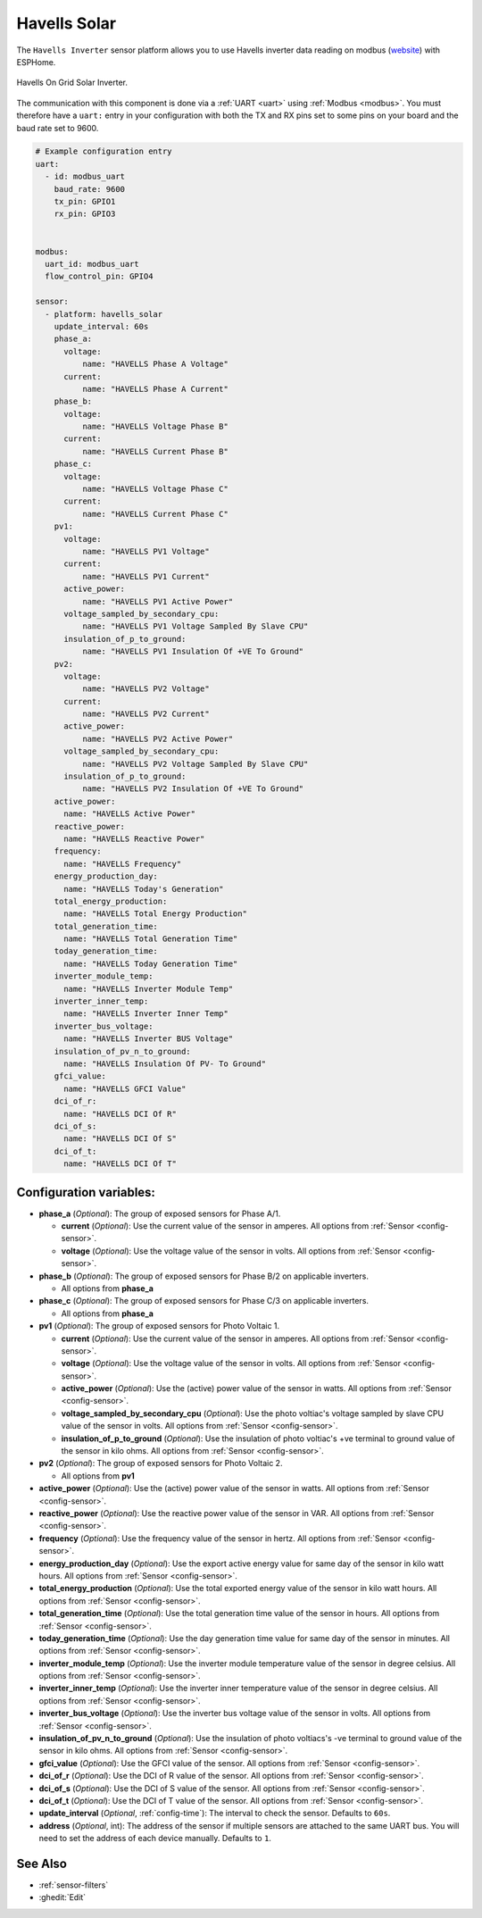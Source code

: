 Havells Solar
=============

.. seo::
    :description: Instructions for setting up Havells inverter reading on modbus.
    :image: havellsgti5000d_s.jpg
    :keywords: Havells Enviro, Havells GTI

The ``Havells Inverter`` sensor platform allows you to use Havells inverter data reading on modbus
(`website <https://www.havells.com/en/consumer/solar/solar-on-grid-inverter-and-solutions/solar-on-grid-inverter.html>`__)
with ESPHome.

.. figure:: images/havellsgti5000d.jpg
    :align: center
    :width: 50.0%

    Havells On Grid Solar Inverter.

The communication with this component is done via a :ref:`UART <uart>` using :ref:`Modbus <modbus>`.
You must therefore have a ``uart:`` entry in your configuration with both the TX and RX pins set
to some pins on your board and the baud rate set to 9600.

.. code-block:: yaml

    # Example configuration entry
    uart:
      - id: modbus_uart
        baud_rate: 9600
        tx_pin: GPIO1
        rx_pin: GPIO3


    modbus:
      uart_id: modbus_uart
      flow_control_pin: GPIO4

    sensor:
      - platform: havells_solar
        update_interval: 60s
        phase_a:
          voltage:
              name: "HAVELLS Phase A Voltage"
          current:
              name: "HAVELLS Phase A Current"
        phase_b:
          voltage:
              name: "HAVELLS Voltage Phase B"
          current:
              name: "HAVELLS Current Phase B"
        phase_c:
          voltage:
              name: "HAVELLS Voltage Phase C"
          current:
              name: "HAVELLS Current Phase C"
        pv1:
          voltage:
              name: "HAVELLS PV1 Voltage"
          current:
              name: "HAVELLS PV1 Current"
          active_power:
              name: "HAVELLS PV1 Active Power"
          voltage_sampled_by_secondary_cpu:
              name: "HAVELLS PV1 Voltage Sampled By Slave CPU"
          insulation_of_p_to_ground:
              name: "HAVELLS PV1 Insulation Of +VE To Ground"
        pv2:
          voltage:
              name: "HAVELLS PV2 Voltage"
          current:
              name: "HAVELLS PV2 Current"
          active_power:
              name: "HAVELLS PV2 Active Power"
          voltage_sampled_by_secondary_cpu:
              name: "HAVELLS PV2 Voltage Sampled By Slave CPU"
          insulation_of_p_to_ground:
              name: "HAVELLS PV2 Insulation Of +VE To Ground"
        active_power:
          name: "HAVELLS Active Power"
        reactive_power:
          name: "HAVELLS Reactive Power"
        frequency:
          name: "HAVELLS Frequency"
        energy_production_day:
          name: "HAVELLS Today's Generation"
        total_energy_production:
          name: "HAVELLS Total Energy Production"
        total_generation_time:
          name: "HAVELLS Total Generation Time"
        today_generation_time:
          name: "HAVELLS Today Generation Time"
        inverter_module_temp:
          name: "HAVELLS Inverter Module Temp"
        inverter_inner_temp:
          name: "HAVELLS Inverter Inner Temp"
        inverter_bus_voltage:
          name: "HAVELLS Inverter BUS Voltage"
        insulation_of_pv_n_to_ground:
          name: "HAVELLS Insulation Of PV- To Ground"
        gfci_value:
          name: "HAVELLS GFCI Value"
        dci_of_r:
          name: "HAVELLS DCI Of R"
        dci_of_s:
          name: "HAVELLS DCI Of S"
        dci_of_t:
          name: "HAVELLS DCI Of T"



Configuration variables:
------------------------

- **phase_a** (*Optional*): The group of exposed sensors for Phase A/1.

  - **current** (*Optional*): Use the current value of the sensor in amperes. All options from
    :ref:`Sensor <config-sensor>`.
  - **voltage** (*Optional*): Use the voltage value of the sensor in volts.
    All options from :ref:`Sensor <config-sensor>`.

- **phase_b** (*Optional*): The group of exposed sensors for Phase B/2 on applicable inverters.

  - All options from **phase_a**

- **phase_c** (*Optional*): The group of exposed sensors for Phase C/3 on applicable inverters.

  - All options from **phase_a**

- **pv1** (*Optional*): The group of exposed sensors for Photo Voltaic 1.

  - **current** (*Optional*): Use the current value of the sensor in amperes. All options from
    :ref:`Sensor <config-sensor>`.
  - **voltage** (*Optional*): Use the voltage value of the sensor in volts.
    All options from :ref:`Sensor <config-sensor>`.
  - **active_power** (*Optional*): Use the (active) power value of the sensor in watts. All options
    from :ref:`Sensor <config-sensor>`.
  - **voltage_sampled_by_secondary_cpu** (*Optional*): Use the photo voltiac's voltage sampled by
    slave CPU value of the sensor in volts. All options from :ref:`Sensor <config-sensor>`.
  - **insulation_of_p_to_ground** (*Optional*): Use the insulation of photo voltiac's +ve terminal to
    ground value of the sensor in kilo ohms. All options from :ref:`Sensor <config-sensor>`.

- **pv2** (*Optional*): The group of exposed sensors for Photo Voltaic 2.

  - All options from **pv1**

- **active_power** (*Optional*): Use the (active) power value of the sensor in watts. All options
  from :ref:`Sensor <config-sensor>`.
- **reactive_power** (*Optional*): Use the reactive power value of the sensor in VAR. All
  options from :ref:`Sensor <config-sensor>`.
- **frequency** (*Optional*): Use the frequency value of the sensor in hertz.
  All options from :ref:`Sensor <config-sensor>`.
- **energy_production_day** (*Optional*): Use the export active energy value for same day of the
  sensor in kilo watt hours. All options from :ref:`Sensor <config-sensor>`.
- **total_energy_production** (*Optional*): Use the total exported energy value of the sensor in
  kilo watt hours. All options from :ref:`Sensor <config-sensor>`.
- **total_generation_time** (*Optional*): Use the total generation time value of the sensor in
  hours. All options from :ref:`Sensor <config-sensor>`.
- **today_generation_time** (*Optional*): Use the day generation time value for same day of the
  sensor in minutes. All options from :ref:`Sensor <config-sensor>`.
- **inverter_module_temp** (*Optional*): Use the inverter module temperature value of the sensor in
  degree celsius. All options from :ref:`Sensor <config-sensor>`.
- **inverter_inner_temp** (*Optional*): Use the inverter inner temperature value of the sensor in
  degree celsius. All options from :ref:`Sensor <config-sensor>`.
- **inverter_bus_voltage** (*Optional*): Use the inverter bus voltage value of the sensor in volts.
  All options from :ref:`Sensor <config-sensor>`.
- **insulation_of_pv_n_to_ground** (*Optional*): Use the insulation  of  photo  voltiacs's
  -ve terminal to ground value of the sensor in kilo ohms. All options from :ref:`Sensor <config-sensor>`.
- **gfci_value** (*Optional*): Use the GFCI value of the sensor.
  All options from :ref:`Sensor <config-sensor>`.
- **dci_of_r** (*Optional*): Use the DCI of R value of the sensor.
  All options from :ref:`Sensor <config-sensor>`.
- **dci_of_s** (*Optional*): Use the DCI of S value of the sensor.
  All options from :ref:`Sensor <config-sensor>`.
- **dci_of_t** (*Optional*): Use the DCI of T value of the sensor.
  All options from :ref:`Sensor <config-sensor>`.
- **update_interval** (*Optional*, :ref:`config-time`): The interval to check the
  sensor. Defaults to ``60s``.
- **address** (*Optional*, int): The address of the sensor if multiple sensors are attached to
  the same UART bus. You will need to set the address of each device manually. Defaults to ``1``.

See Also
--------

- :ref:`sensor-filters`
- :ghedit:`Edit`
